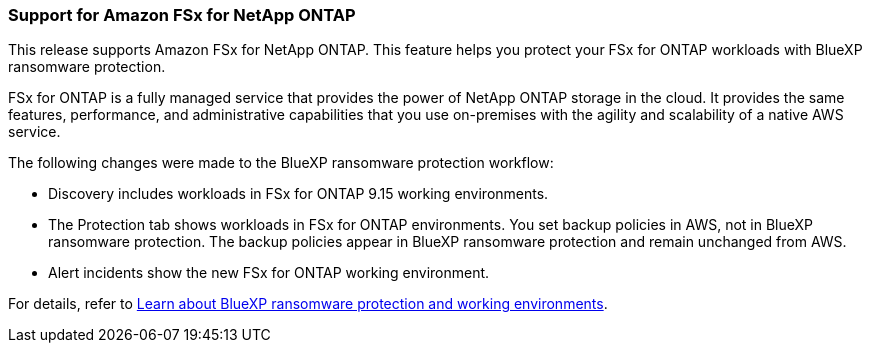 === Support for Amazon FSx for NetApp ONTAP 

This release supports Amazon FSx for NetApp ONTAP. This feature helps you protect your FSx for ONTAP workloads with BlueXP ransomware protection. 

FSx for ONTAP is a fully managed service that provides the power of NetApp ONTAP storage in the cloud. It provides the same features, performance, and administrative capabilities that you use on-premises with the agility and scalability of a native AWS service.  

The following changes were made to the BlueXP ransomware protection workflow:

* Discovery includes workloads in FSx for ONTAP 9.15 working environments.
* The Protection tab shows workloads in FSx for ONTAP environments. You set backup policies in AWS, not in BlueXP ransomware protection. The backup policies appear in BlueXP ransomware protection and remain unchanged from AWS. 
* Alert incidents show the new FSx for ONTAP working environment. 

For details, refer to link:rp-concept-ransomware-protection.html[Learn about BlueXP ransomware protection and working environments]. 

//For details, refer to https://docs.netapp.com/us-en/bluexp-ransomware-protection/rp-concept-ransomware-protection.html[Learn about BlueXP ransomware protection and working environments].
